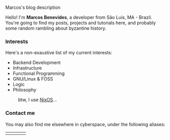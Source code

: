 # metadata for [[https://www.freecodecamp.org/news/what-is-open-graph-and-how-can-i-use-it-for-my-website/][open graph]] metadata
#+begin_description
Marcos's blog description
#+end_description

Hello! I'm *Marcos Benevides*, a developer from São Luís, MA - Brazil. You're
going to find my posts, projects and tutorials here, and probably some random
rambling about byzantine history.

*** Interests

Here's a non-exaustive list of my current interests:

- Backend Development
- Infrastructure
- Functional Programming
- GNU/Linux & FOSS
- Logic
- Philosophy

#+CAPTION: btw, I use [[https://nixos.org/][NixOS]]...
#+NAME:   fig:
#+ATTR_HTML: :width 25% :height 25%
[[../static/img/nixos.gif]]

*** Contact me

You may also find me elsewhere in cyberspace, under the following aliases:

#+BEGIN_export html
<div>
  <table style="width:80%">
    <tr>
        <td>
        <a href="https://github.com/schonfinkel" title="My Github profile"><i class='bx bxl-github bx-lg'></i></a>
        </td>
        <td>
        <a href="https://www.linkedin.com/in/schonfinkel" title="My Linkedin profile"><i class='bx bxl-linkedin-square bx-lg' ></i></a>
        </td>
        <td>
        <a href="mailto:marcos.schonfinkel@gmail.com" title="My personal email"><i class='bx bx-envelope bx-lg' ></i></a>
        </td>
        <td>
        <a href="https://stackexchange.com/users/5858235/schonfinkel"><img src="https://stackexchange.com/users/flair/5858235.png" alt="profile for Aristu on Stack Exchange, a network of free, community-driven Q&amp;A sites" title="profile for Aristu on Stack Exchange, a network of free, community-driven Q&amp;A sites" /></a>
        </td>
    </tr>
  </table>
</div>
#+END_export
